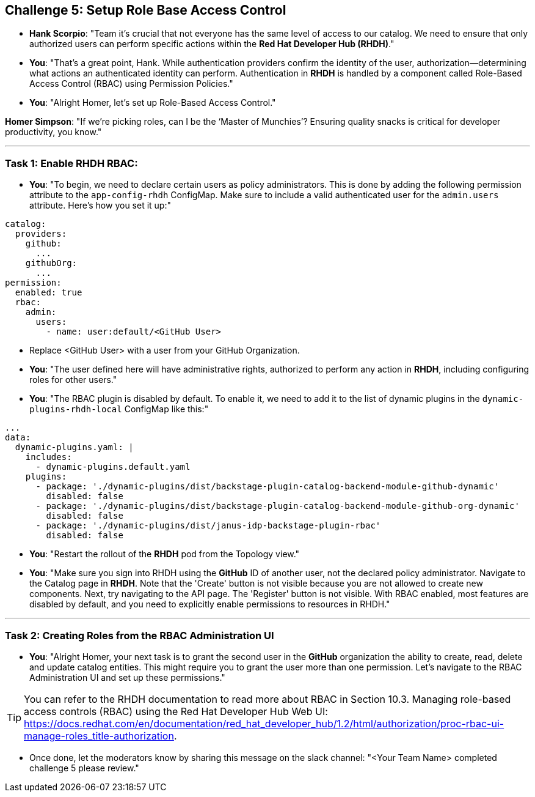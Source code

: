== Challenge 5: Setup Role Base Access Control


* **Hank Scorpio**: "Team it's crucial that not everyone has the same level of access to our catalog. We need to ensure that only authorized users can perform specific actions within the **Red Hat Developer Hub (RHDH)**."

* **You**: "That's a great point, Hank. While authentication providers confirm the identity of the user, authorization—determining what actions an authenticated identity can perform. Authentication in **RHDH** is handled by a  component called Role-Based Access Control (RBAC) using Permission Policies."

* **You**: "Alright Homer, let’s set up Role-Based Access Control."

**Homer Simpson**: "If we’re picking roles, can I be the ‘Master of Munchies’? Ensuring quality snacks is critical for developer productivity, you know."

---

=== Task 1: Enable RHDH RBAC:

* **You**: "To begin, we need to declare certain users as policy administrators. This is done by adding the following permission attribute to the `app-config-rhdh` ConfigMap. Make sure to include a valid authenticated user for the `admin.users` attribute. Here’s how you set it up:"

```yaml
catalog:
  providers:
    github:
      ...
    githubOrg:
      ...
permission:
  enabled: true
  rbac:
    admin:
      users:
        - name: user:default/<GitHub User>
```
* Replace <GitHub User> with a user from your GitHub Organization.

* **You**: "The user defined here will have administrative rights, authorized to perform any action in **RHDH**, including configuring roles for other users."

* **You**: "The RBAC plugin is disabled by default. To enable it, we need to add it to the list of dynamic plugins in the `dynamic-plugins-rhdh-local` ConfigMap like this:"

```yaml
...
data:
  dynamic-plugins.yaml: |
    includes:
      - dynamic-plugins.default.yaml
    plugins:
      - package: './dynamic-plugins/dist/backstage-plugin-catalog-backend-module-github-dynamic'
        disabled: false
      - package: './dynamic-plugins/dist/backstage-plugin-catalog-backend-module-github-org-dynamic'
        disabled: false
      - package: './dynamic-plugins/dist/janus-idp-backstage-plugin-rbac'
        disabled: false
```

* **You**: "Restart the rollout of the **RHDH** pod from the Topology view."

* **You**: "Make sure you sign into RHDH using the **GitHub** ID of another user, not the declared policy administrator. Navigate to the Catalog page in **RHDH**. Note that the 'Create' button is not visible because you are not allowed to create new components. Next, try navigating to the API page. The 'Register' button is not visible. With RBAC enabled, most features are disabled by default, and you need to explicitly enable permissions to resources in RHDH."

---

=== Task 2: Creating Roles from the RBAC Administration UI

* **You**: "Alright Homer, your next task is to grant the second user in the **GitHub** organization the ability to create, read, delete and update catalog entities. This might require you to grant the user more than one permission. Let’s navigate to the RBAC Administration UI and set up these permissions."

TIP: You can refer to the RHDH documentation to read more about RBAC in Section 10.3. Managing role-based access controls (RBAC) using the Red Hat Developer Hub Web UI: https://docs.redhat.com/en/documentation/red_hat_developer_hub/1.2/html/authorization/proc-rbac-ui-manage-roles_title-authorization.

* Once done, let the moderators know by sharing this message on the slack channel: "<Your Team Name> completed challenge 5 please review." 